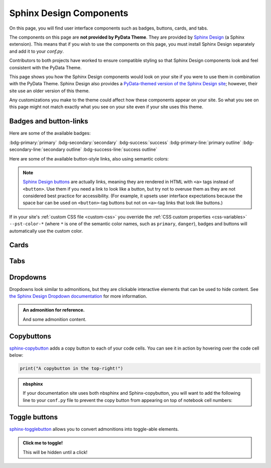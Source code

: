 .. INSPIRED FROM sphinx-design documentation

========================
Sphinx Design Components
========================

On this page, you will find user interface components such as badges, buttons,
cards, and tabs.

The components on this page are **not provided by PyData Theme**.
They are provided by `Sphinx Design <https://sphinx-design.readthedocs.io/en/pydata-theme/index.html>`_ (a Sphinx extension).
This means that if you wish to use the components on this page, you must install Sphinx Design separately and add it to your `conf.py`.

.. seealso::

    To add the Sphinx Design extension to your Sphinx project, refer to `Sphinx
    Design - Getting Started
    <https://sphinx-design.readthedocs.io/en/pydata-theme/get_started.html>`_.

Contributors to both projects have worked to ensure compatible styling so that
Sphinx Design components look and feel consistent with the PyData Theme.

This page shows you how the Sphinx Design components would look on your site if
you were to use them in combination with the PyData Theme. Sphinx Design also
provides a `PyData-themed version of the Sphinx Design site
<https://sphinx-design.readthedocs.io/en/pydata-theme/>`__; however, their site
use an older version of this theme.

Any customizations you make to the theme could affect how these components
appear on your site. So what you see on this page might not match exactly what
you see on your site even if your site uses this theme.

.. _badges-buttons:

Badges and button-links
=======================

Here are some of the available badges:

:bdg-primary:`primary`
:bdg-secondary:`secondary`
:bdg-success:`success`
:bdg-primary-line:`primary outline`
:bdg-secondary-line:`secondary outline`
:bdg-success-line:`success outline`

Here are some of the available button-style links, also using semantic colors:

.. grid:: auto

    .. grid-item::

        .. button-ref:: badges-buttons
            :ref-type: ref
            :color: info
            :shadow:

            Info

    .. grid-item::

        .. button-ref:: badges-buttons
            :ref-type: ref
            :color: success
            :shadow:

            Success

    .. grid-item::

        .. button-ref:: badges-buttons
            :ref-type: ref
            :color: warning
            :shadow:

            Warning

    .. grid-item::

        .. button-ref:: badges-buttons
            :ref-type: ref
            :color: danger
            :shadow:

            Danger

    .. grid-item::

        .. button-ref:: badges-buttons
            :ref-type: ref
            :color: muted
            :shadow:

            Muted

    .. grid-item::

        .. button-ref:: badges-buttons
            :ref-type: ref
            :color: light
            :shadow:

            Light

    .. grid-item::

        .. button-ref:: badges-buttons
            :ref-type: ref
            :color: dark
            :shadow:

            Dark

    .. grid-item::

        .. button-ref:: badges-buttons
            :ref-type: ref
            :color: secondary
            :shadow:

            Secondary

    .. grid-item::

        .. button-ref:: badges-buttons
            :ref-type: ref
            :color: primary
            :shadow:

            Primary

.. note::

   `Sphinx Design buttons
   <https://sphinx-design.readthedocs.io/en/latest/badges_buttons.html>`__ are
   actually links, meaning they are rendered in HTML with ``<a>`` tags instead
   of ``<button>``. Use them if you need a link to look like a button, but try
   not to overuse them as they are not considered best practice for
   accessibility. (For example, it upsets user interface expectations because
   the space bar can be used on ``<button>``-tag buttons but not on ``<a>``-tag
   links that look like buttons.)

If in your site's :ref:`custom CSS file <custom-css>` you override the :ref:`CSS
custom properties <css-variables>` ``--pst-color-*`` (where ``*`` is one of the
semantic color names, such as ``primary``, ``danger``), badges and buttons will
automatically use the custom color.

Cards
=====

.. grid::

    .. grid-item-card:: Only heading

    .. grid-item-card::

        Only body.

        But with multiple text paragraphs.

    .. grid-item-card:: Heading and body

        Content of the third card.

        :bdg-primary:`Sample badge`

.. grid::

    .. grid-item-card:: A card with a dropdown menu

        .. dropdown:: :fa:`eye me-1` Click to expand dropdown

            Hidden content

    .. grid-item-card:: A clickable card
        :link: https://sphinx-design.readthedocs.io/en/pydata-theme/cards.html#clickable-cards
        :link-alt: Clickable cards - Sphinx Design docs

        Don't forget to add the alternative text with ``link-alt``!

.. grid::

    .. grid-item-card::

        panel 1 header
        ^^^^^^^^^^^^^^
        panel 1 content
        more content
        ++++++++++++++
        panel 1 footer

    .. grid-item-card::

        panel 2 header
        ^^^^^^^^^^^^^^
        panel 2 content
        ++++++++++++++
        panel 2 footer

Tabs
====

.. tab-set::

    .. tab-item:: c++

        .. code-block:: c++

            int main(const int argc, const char **argv) {
                return 0;
            }

    .. tab-item:: python

        .. code-block:: python

            def main():
                return

    .. tab-item:: java

        .. code-block:: java

            class Main {
                public static void main(String[] args) {
                }
            }

    .. tab-item:: julia

        .. code-block:: julia

            function main()
            end

    .. tab-item:: fortran

        .. code-block:: fortran

            PROGRAM main
            END PROGRAM main

Dropdowns
=========

Dropdowns look similar to admonitions, but they are clickable interactive elements that can be used to hide content.
See `the Sphinx Design Dropdown documentation <https://sphinx-design.readthedocs.io/en/latest/dropdowns.html>`__ for more information.

.. admonition:: An admonition for reference.

    And some admonition content.

.. dropdown::

   And with no title and some content!

.. dropdown:: With a title

   And some content!

.. dropdown:: With a title and icon
   :icon: unlock

   And some content and an icon!

.. dropdown:: A primary color dropdown
   :color: primary
   :icon: unlock

   And some content!

.. dropdown:: A secondary color dropdown
   :color: secondary
   :icon: unlock

   And some content!

Copybuttons
===========

`sphinx-copybutton <https://sphinx-copybutton.readthedocs.io/en/latest/>`__ adds a copy button to each of your code cells.
You can see it in action by hovering over the code cell below:

.. code-block:: python

    print("A copybutton in the top-right!")

.. admonition:: nbsphinx

    If your documentation site uses both nbsphinx and Sphinx-copybutton, you
    will want to add the following line to your ``conf.py`` file to prevent the
    copy button from appearing on top of notebook cell numbers:

    .. code-block:: python
        :caption: conf.py

        copybutton_selector = ":not(.prompt) > div.highlight pre"

Toggle buttons
==============

`sphinx-togglebutton <https://sphinx-togglebutton.readthedocs.io/en/latest/>`__ allows you to convert admonitions into toggle-able elements.

.. admonition:: Click me to toggle!
   :class: dropdown

   This will be hidden until a click!

.. toggle::

    A standalone toggle button!
